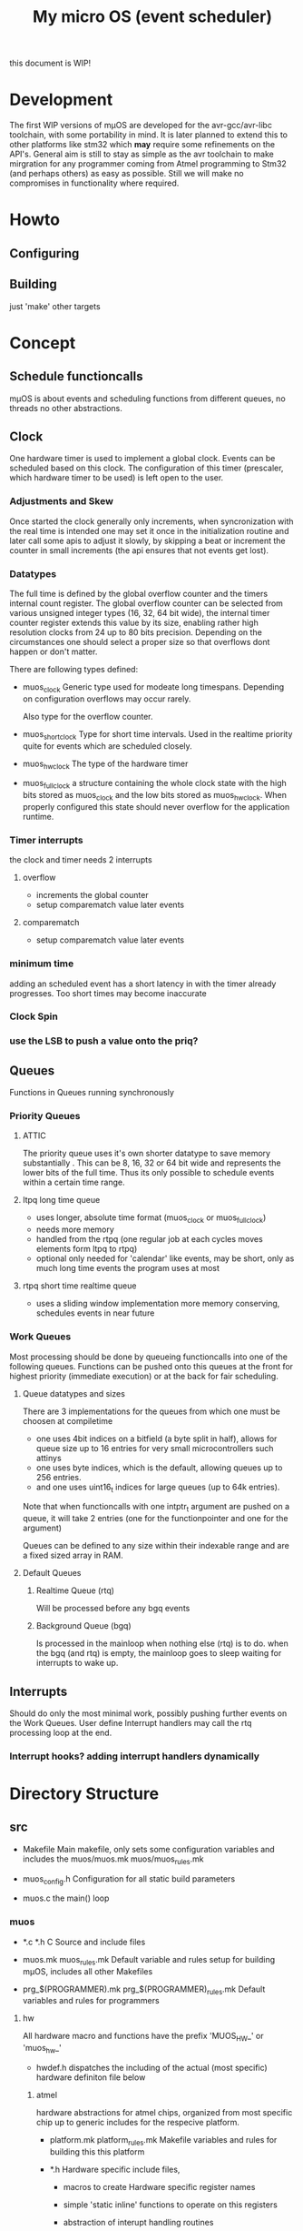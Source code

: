 #+TITLE: My micro OS (event scheduler)

this document is WIP!

* Development
  The first WIP versions of mµOS are developed for the avr-gcc/avr-libc
  toolchain, with some portability in mind. It is later planned to extend this
  to other platforms like stm32 which *may* require some refinements on the
  API's. General aim is still to stay as simple as the avr toolchain to make
  mirgration for any programmer coming from Atmel programming to Stm32 (and
  perhaps others) as easy as possible. Still we will make no compromises in
  functionality where required.

* Howto
** Configuring
** Building

   just 'make'
   other targets



* Concept

** Schedule functioncalls
   mµOS is about events and scheduling functions from different queues, no threads no
   other abstractions.

** Clock
   One hardware timer is used to implement a global clock. Events can be
   scheduled based on this clock. The configuration of this timer (prescaler,
   which hardware timer to be used) is left open to the user.

*** Adjustments and Skew
    Once started the clock generally only increments, when syncronization with the real
    time is intended one may set it once in the initialization routine and
    later call some apis to adjust it slowly, by skipping a beat or increment
    the counter in small increments (the api ensures that not events get lost).

*** Datatypes
    The full time is defined by the global overflow counter and the timers
    internal count register. The global overflow counter can be selected from
    various unsigned integer types (16, 32, 64 bit wide), the internal timer
    counter register extends this value by its size, enabling rather high
    resolution clocks from 24 up to 80 bits precision. Depending on the
    circumstances one should select a proper size so that overflows dont
    happen or don't matter.

    There are following types defined:

    * muos_clock
      Generic type used for modeate long timespans. Depending on configuration
      overflows may occur rarely.

      Also type for the overflow counter.

    * muos_shortclock
      Type for short time intervals. Used in the realtime priority quite for
      events which are scheduled closely.

    * muos_hwclock
      The type of the hardware timer

    * muos_fullclock
      a structure containing the whole clock state with the high bits stored
      as muos_clock and the low bits stored as muos_hwclock. When properly
      configured this state should never overflow for the application runtime.

      
*** Timer interrupts
    the clock and timer needs 2 interrupts

**** overflow
    - increments the global counter
    - setup comparematch value later events

**** comparematch
    - setup comparematch value later events

*** minimum time
    adding an scheduled event has a short latency in with the timer already
    progresses. Too short times may become inaccurate

*** Clock Spin

*** use the LSB to push a value onto the priq?


** Queues
   Functions in Queues running synchronously

*** Priority Queues
**** ATTIC
     The priority queue uses it's own shorter datatype to save memory
     substantially . This can be 8, 16, 32 or 64 bit wide and represents the lower
     bits of the full time. Thus its only possible to schedule events within a
     certain time range.




**** ltpq long time queue
     * uses longer, absolute time format (muos_clock or muos_fullclock)
     * needs more memory
     * handled from the rtpq (one regular job at each cycles moves elements
       form ltpq to rtpq)
     * optional only needed for 'calendar' like events, may be short, only as
       much long time events the program uses at most

**** rtpq short time realtime queue
     * uses a sliding window implementation
       more memory conserving, schedules events in near future

*** Work Queues
    Most processing should be done by queueing functioncalls into one of the
    following queues. Functions can be pushed onto this queues at the front for
    highest priority (immediate execution) or at the back for fair scheduling.


**** Queue datatypes and sizes
     There are 3 implementations for the queues from which one must be choosen
     at compiletime

     * one uses 4bit indices on a bitfield (a byte split in half),
       allows for queue size up to 16 entries for very small microcontrollers
       such attinys
     * one uses byte indices, which is the default, allowing queues up to 256
       entries.
     * and one uses uint16_t indices for large queues (up to 64k entries).

     Note that when functioncalls with one intptr_t argument are pushed on a
     queue, it will take 2 entries (one for the functionpointer and one for the argument)

     Queues can be defined to any size within their indexable range and are a
     fixed sized array in RAM.


**** Default Queues

***** Realtime Queue (rtq)
      Will be processed before any bgq events

***** Background Queue (bgq)
      Is processed in the mainloop when nothing else (rtq) is to do. when the
      bgq (and rtq) is empty, the mainloop goes to sleep waiting for interrupts
      to wake up.


** Interrupts
   Should do only the most minimal work, possibly pushing further events on
   the Work Queues. User define Interrupt handlers may call the rtq processing
   loop at the end.

*** Interrupt hooks? adding interrupt handlers dynamically


* Directory Structure
  
** src
   - Makefile
     Main makefile, only sets some configuration variables and includes the
     muos/muos.mk muos/muos_rules.mk

   - muos_config.h
     Configuration for all static build parameters

   - muos.c
     the main() loop

*** muos
    - *.c *.h
      C Source and include files

    - muos.mk muos_rules.mk
      Default variable and rules setup for building mµOS, includes all other
      Makefiles

    - prg_$(PROGRAMMER).mk prg_$(PROGRAMMER)_rules.mk
      Default variables and rules for programmers



**** hw
     All hardware macro and functions have the prefix 'MUOS_HW_' or 'muos_hw_'

     - hwdef.h
       dispatches the including of the actual (most specific) hardware
       definiton file below

***** atmel
      hardware abstractions for atmel chips, organized from most specific chip
      up to generic includes for the respecive platform.

      - platform.mk platform_rules.mk
        Makefile variables and rules for building this this platform

      - *.h
        Hardware specific include files,

        - macros to create Hardware specific register names

        - simple 'static inline' functions to operate on this registers

        - abstraction of interupt handling routines




* Planed
** system clock
   oscal calibration on external pulse

** Library
*** time conversion tools
    Hz, seconds, raw


** HAL


** HLD (high level drivers)
*** gpio
    configure (in out pullup)
    set, clear, toggle
*** Serial
*** USB
*** bangbus
*** onewire
*** DCF77
*** EEprom
*** Flash
*** Fuses
*** Watchdog
*** PWM
*** OSCAL
*** CPPM
*** logfs

** Debug tools
